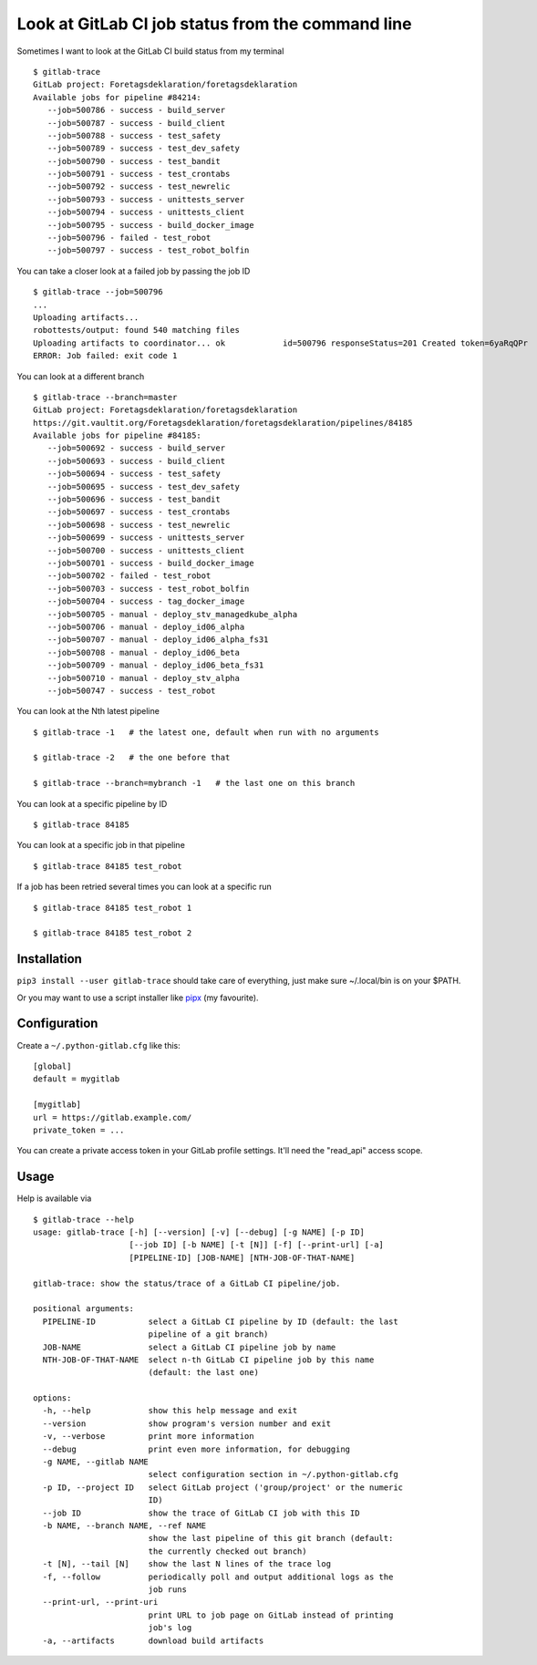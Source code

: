 Look at GitLab CI job status from the command line
==================================================

.. image:: https://github.com/mgedmin/gitlab-trace/workflows/build/badge.svg?branch=master
    :target: https://github.com/mgedmin/gitlab-trace/actions

.. image:: https://coveralls.io/repos/mgedmin/gitlab-trace/badge.svg?branch=master
    :target: https://coveralls.io/r/mgedmin/gitlab-trace

Sometimes I want to look at the GitLab CI build status from my terminal ::

    $ gitlab-trace
    GitLab project: Foretagsdeklaration/foretagsdeklaration
    Available jobs for pipeline #84214:
       --job=500786 - success - build_server
       --job=500787 - success - build_client
       --job=500788 - success - test_safety
       --job=500789 - success - test_dev_safety
       --job=500790 - success - test_bandit
       --job=500791 - success - test_crontabs
       --job=500792 - success - test_newrelic
       --job=500793 - success - unittests_server
       --job=500794 - success - unittests_client
       --job=500795 - success - build_docker_image
       --job=500796 - failed - test_robot
       --job=500797 - success - test_robot_bolfin

You can take a closer look at a failed job by passing the job ID ::

    $ gitlab-trace --job=500796
    ...
    Uploading artifacts...
    robottests/output: found 540 matching files
    Uploading artifacts to coordinator... ok            id=500796 responseStatus=201 Created token=6yaRqQPr
    ERROR: Job failed: exit code 1

You can look at a different branch ::

    $ gitlab-trace --branch=master
    GitLab project: Foretagsdeklaration/foretagsdeklaration
    https://git.vaultit.org/Foretagsdeklaration/foretagsdeklaration/pipelines/84185
    Available jobs for pipeline #84185:
       --job=500692 - success - build_server
       --job=500693 - success - build_client
       --job=500694 - success - test_safety
       --job=500695 - success - test_dev_safety
       --job=500696 - success - test_bandit
       --job=500697 - success - test_crontabs
       --job=500698 - success - test_newrelic
       --job=500699 - success - unittests_server
       --job=500700 - success - unittests_client
       --job=500701 - success - build_docker_image
       --job=500702 - failed - test_robot
       --job=500703 - success - test_robot_bolfin
       --job=500704 - success - tag_docker_image
       --job=500705 - manual - deploy_stv_managedkube_alpha
       --job=500706 - manual - deploy_id06_alpha
       --job=500707 - manual - deploy_id06_alpha_fs31
       --job=500708 - manual - deploy_id06_beta
       --job=500709 - manual - deploy_id06_beta_fs31
       --job=500710 - manual - deploy_stv_alpha
       --job=500747 - success - test_robot

You can look at the Nth latest pipeline ::

    $ gitlab-trace -1   # the latest one, default when run with no arguments

    $ gitlab-trace -2   # the one before that

    $ gitlab-trace --branch=mybranch -1   # the last one on this branch

You can look at a specific pipeline by ID ::

    $ gitlab-trace 84185

You can look at a specific job in that pipeline ::

    $ gitlab-trace 84185 test_robot

If a job has been retried several times you can look at a specific run ::

    $ gitlab-trace 84185 test_robot 1

    $ gitlab-trace 84185 test_robot 2


Installation
------------

``pip3 install --user gitlab-trace`` should take care of everything, just make
sure ~/.local/bin is on your $PATH.

Or you may want to use a script installer like pipx_ (my favourite).


Configuration
-------------

Create a ``~/.python-gitlab.cfg`` like this::

   [global]
   default = mygitlab

   [mygitlab]
   url = https://gitlab.example.com/
   private_token = ...

You can create a private access token in your GitLab profile settings.  It'll
need the "read_api" access scope.


Usage
-----

.. [[[cog
..   import cog, subprocess, textwrap, os
..   os.environ['COLUMNS'] = '80'  # consistent line wrapping
..   helptext = subprocess.run(['gitlab-trace', '--help'],
..                             capture_output=True, text=True).stdout
..   cog.outl('\nHelp is available via ::\n')
..   cog.outl('    $ gitlab-trace --help')
..   cog.outl(textwrap.indent(helptext, '    '))
.. ]]]

Help is available via ::

    $ gitlab-trace --help
    usage: gitlab-trace [-h] [--version] [-v] [--debug] [-g NAME] [-p ID]
                        [--job ID] [-b NAME] [-t [N]] [-f] [--print-url] [-a]
                        [PIPELINE-ID] [JOB-NAME] [NTH-JOB-OF-THAT-NAME]

    gitlab-trace: show the status/trace of a GitLab CI pipeline/job.

    positional arguments:
      PIPELINE-ID           select a GitLab CI pipeline by ID (default: the last
                            pipeline of a git branch)
      JOB-NAME              select a GitLab CI pipeline job by name
      NTH-JOB-OF-THAT-NAME  select n-th GitLab CI pipeline job by this name
                            (default: the last one)

    options:
      -h, --help            show this help message and exit
      --version             show program's version number and exit
      -v, --verbose         print more information
      --debug               print even more information, for debugging
      -g NAME, --gitlab NAME
                            select configuration section in ~/.python-gitlab.cfg
      -p ID, --project ID   select GitLab project ('group/project' or the numeric
                            ID)
      --job ID              show the trace of GitLab CI job with this ID
      -b NAME, --branch NAME, --ref NAME
                            show the last pipeline of this git branch (default:
                            the currently checked out branch)
      -t [N], --tail [N]    show the last N lines of the trace log
      -f, --follow          periodically poll and output additional logs as the
                            job runs
      --print-url, --print-uri
                            print URL to job page on GitLab instead of printing
                            job's log
      -a, --artifacts       download build artifacts

.. [[[end]]]

.. _python-gitlab: https://pypi.org/p/python-gitlab
.. _pipx: https://pipxproject.github.io/pipx/
